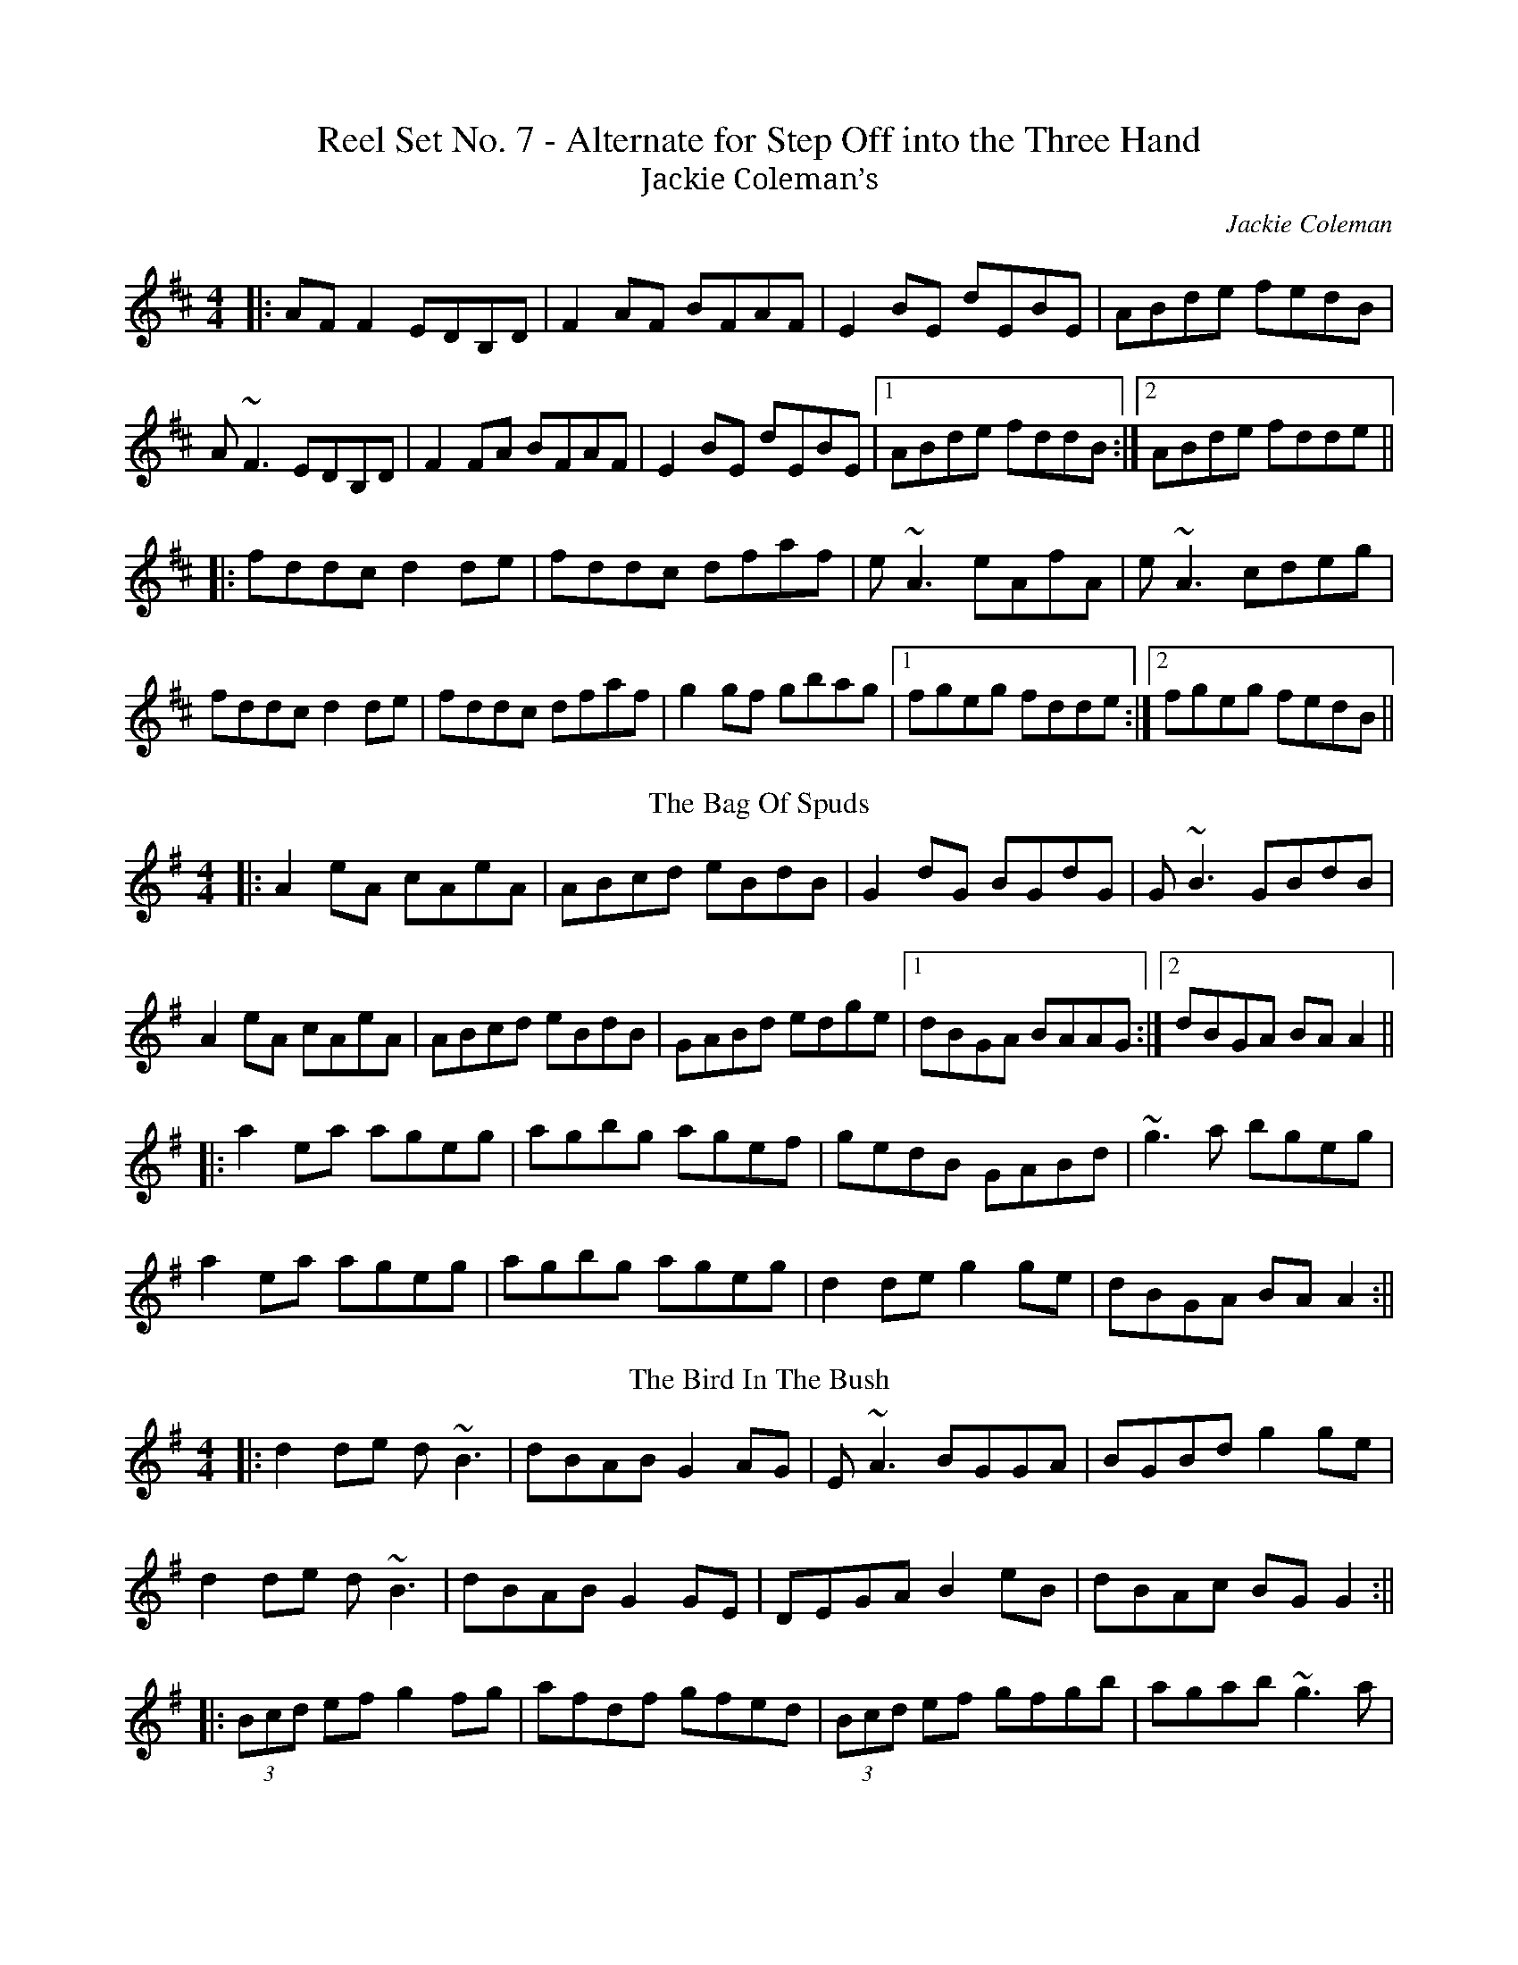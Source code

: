 X: 1
T: Reel Set No. 7 - Alternate for Step Off into the Three Hand
T:Jackie Coleman’s
R:reel
C:Jackie Coleman
M:4/4
K:D
|:AFF2 EDB,D|F2AF BFAF|E2BE dEBE|ABde fedB|
A~F3 EDB,D|F2FA BFAF|E2BE dEBE|1 ABde fddB:|2 ABde fdde||
|:fddc d2de|fddc dfaf|e~A3 eAfA|e~A3 cdeg|
fddc d2de|fddc dfaf|g2gf gbag|1 fgeg fdde:|2 fgeg fedB||
T:Bag Of Spuds, The
M:4/4
R:Reel
K:Ador
|:A2eA cAeA|ABcd eBdB|G2dG BGdG|G~B3 GBdB|
A2eA cAeA|ABcd eBdB|GABd edge|1 dBGA BAAG:|2 dBGA BAA2||
|:a2ea ageg|agbg agef|gedB GABd|~g3a bgeg|
a2ea ageg|agbg ageg|d2de g2ge|dBGA BAA2:||
T:Bird In The Bush, The
M:4/4
R:Reel
K:G
|:d2de d~B3|dBAB G2AG|E~A3 BGGA|BGBd g2ge|
d2de d~B3|dBAB G2GE|DEGA B2eB|dBAc BGG2:||
|:(3Bcd ef g2fg|afdf gfed|(3Bcd ef gfgb|agab ~g3a|
b~g3 agef|g2ge d~B3|DEGA B2eB|dBAc BGG2:||